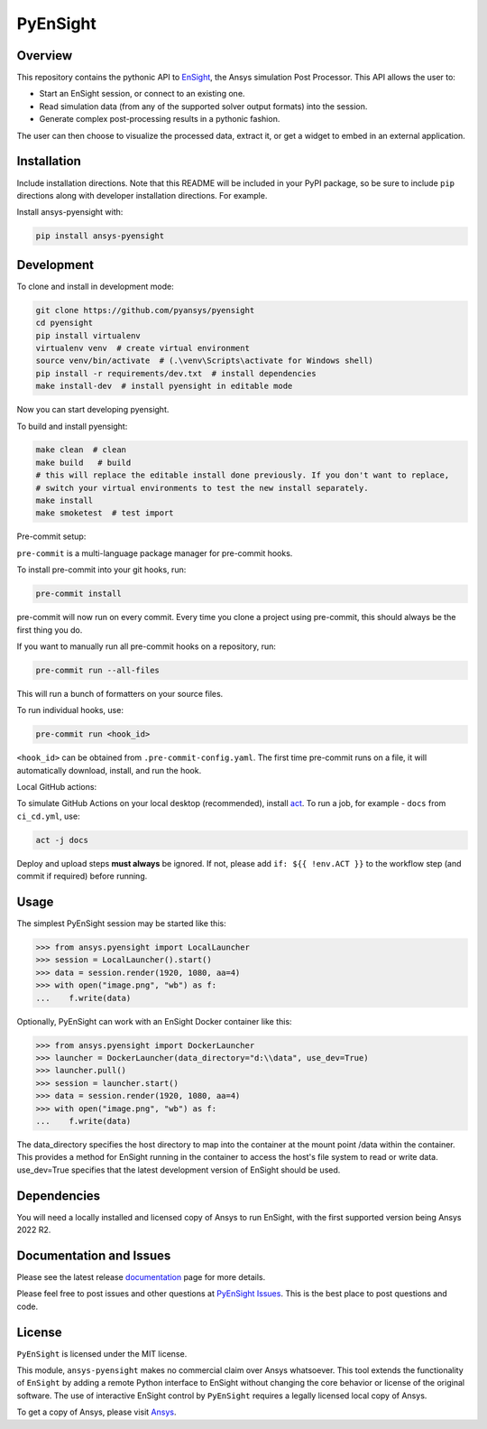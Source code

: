 PyEnSight
=========
|pyansys| |python| |MIT| |pre-commit| |black| |isort| |bandit| |ci|

.. |pyansys| image:: https://img.shields.io/badge/Py-Ansys-ffc107.svg?logo=data:image/png;base64,iVBORw0KGgoAAAANSUhEUgAAABAAAAAQCAIAAACQkWg2AAABDklEQVQ4jWNgoDfg5mD8vE7q/3bpVyskbW0sMRUwofHD7Dh5OBkZGBgW7/3W2tZpa2tLQEOyOzeEsfumlK2tbVpaGj4N6jIs1lpsDAwMJ278sveMY2BgCA0NFRISwqkhyQ1q/Nyd3zg4OBgYGNjZ2ePi4rB5loGBhZnhxTLJ/9ulv26Q4uVk1NXV/f///////69du4Zdg78lx//t0v+3S88rFISInD59GqIH2esIJ8G9O2/XVwhjzpw5EAam1xkkBJn/bJX+v1365hxxuCAfH9+3b9/+////48cPuNehNsS7cDEzMTAwMMzb+Q2u4dOnT2vWrMHu9ZtzxP9vl/69RVpCkBlZ3N7enoDXBwEAAA+YYitOilMVAAAAAElFTkSuQmCC
   :target: https://docs.pyansys.com/

.. |python| image:: https://img.shields.io/badge/python-3.7%20%7C%203.8%20%7C%203.9-informational
   :target: https://nexusdemo.ensight.com/docs/python/html/Python.html

.. |MIT| image:: https://img.shields.io/badge/License-MIT-yellow.svg
   :target: https://opensource.org/licenses/MIT

.. |black| image:: https://img.shields.io/badge/code_style-black-000000.svg
   :target: https://github.com/psf/black

.. |isort| image:: https://img.shields.io/badge/imports-isort-%231674b1.svg?style=flat&labelColor=ef8336
   :target: https://pycqa.github.io/isort/

.. |pre-commit| image:: https://img.shields.io/badge/pre--commit-enabled-brightgreen?logo=pre-commit&logoColor=white
   :target: https://github.com/pre-commit/pre-commit

.. |bandit| image:: https://img.shields.io/badge/security-bandit-yellow.svg
    :target: https://github.com/PyCQA/bandit
    :alt: Security Status

.. |ci| image:: https://github.com/pyansys/pyensight/actions/workflows/ci_cd.yml/badge.svg?branch=main
   :target: https://github.com/pyansys/pyensight/actions?query=branch%3Amain

.. |title| image:: https://s3.amazonaws.com/www3.ensight.com/build/media/pyensight_title.png

.. _EnSight: https://www.ansys.com/products/fluids/ansys-ensight

Overview
--------
This repository contains the pythonic API to EnSight_, the Ansys simulation Post
Processor. This API allows the user to:

* Start an EnSight session, or connect to an existing one.
* Read simulation data (from any of the supported solver output formats) into the session.
* Generate complex post-processing results in a pythonic fashion.

The user can then choose to visualize the processed data, extract it, or
get a widget to embed in an external application.

|title|


Installation
------------
Include installation directions.  Note that this README will be
included in your PyPI package, so be sure to include ``pip``
directions along with developer installation directions.  For example.

Install ansys-pyensight with:

.. code::

   pip install ansys-pyensight


Development
-----------

To clone and install in development mode:

.. code::

   git clone https://github.com/pyansys/pyensight
   cd pyensight
   pip install virtualenv
   virtualenv venv  # create virtual environment
   source venv/bin/activate  # (.\venv\Scripts\activate for Windows shell)
   pip install -r requirements/dev.txt  # install dependencies
   make install-dev  # install pyensight in editable mode

Now you can start developing pyensight.

To build and install pyensight:

.. code::

   make clean  # clean
   make build   # build
   # this will replace the editable install done previously. If you don't want to replace,
   # switch your virtual environments to test the new install separately.
   make install
   make smoketest  # test import


Pre-commit setup:

``pre-commit`` is a multi-language package manager for pre-commit hooks.


To install pre-commit into your git hooks, run:

.. code::

   pre-commit install

pre-commit will now run on every commit. Every time you clone a project using pre-commit, this should always be the first thing you do.

If you want to manually run all pre-commit hooks on a repository, run:

.. code::

   pre-commit run --all-files

This will run a bunch of formatters on your source files.

To run individual hooks, use:

.. code::

   pre-commit run <hook_id>

``<hook_id>`` can be obtained from ``.pre-commit-config.yaml``.
The first time pre-commit runs on a file, it will automatically download, install, and run the hook.


Local GitHub actions:

To simulate GitHub Actions on your local desktop (recommended), install `act <https://github.com/nektos/act#readme>`_.
To run a job, for example - ``docs`` from ``ci_cd.yml``, use:

.. code::

   act -j docs

Deploy and upload steps **must always** be ignored. If not, please add ``if: ${{ !env.ACT }}`` to the workflow step (and commit if required) before running.


Usage
-----
The simplest PyEnSight session may be started like this:

.. code:: python

   >>> from ansys.pyensight import LocalLauncher
   >>> session = LocalLauncher().start()
   >>> data = session.render(1920, 1080, aa=4)
   >>> with open("image.png", "wb") as f:
   ...    f.write(data)


Optionally, PyEnSight can work with an EnSight Docker container like this:

.. code:: python

   >>> from ansys.pyensight import DockerLauncher
   >>> launcher = DockerLauncher(data_directory="d:\\data", use_dev=True)
   >>> launcher.pull()
   >>> session = launcher.start()
   >>> data = session.render(1920, 1080, aa=4)
   >>> with open("image.png", "wb") as f:
   ...    f.write(data)

The data_directory specifies the host directory to map into the container at the mount point /data within
the container. This provides a method for EnSight running in the container to access the host's file system
to read or write data.  use_dev=True specifies that the latest development version of EnSight should be used.


Dependencies
------------
You will need a locally installed and licensed copy of Ansys to run EnSight, with the
first supported version being Ansys 2022 R2.


Documentation and Issues
------------------------
Please see the latest release `documentation <https://furry-waffle-422870de.pages.github.io/>`_
page for more details.

Please feel free to post issues and other questions at `PyEnSight Issues
<https://github.com/pyansys/pyensight/issues>`_.  This is the best place
to post questions and code.


License
-------
``PyEnSight`` is licensed under the MIT license.

This module, ``ansys-pyensight`` makes no commercial claim over Ansys whatsoever.
This tool extends the functionality of ``EnSight`` by adding a remote Python interface
to EnSight without changing the core behavior or license of the original
software.  The use of interactive EnSight control by ``PyEnSight`` requires a
legally licensed local copy of Ansys.

To get a copy of Ansys, please visit `Ansys <https://www.ansys.com/>`_.
